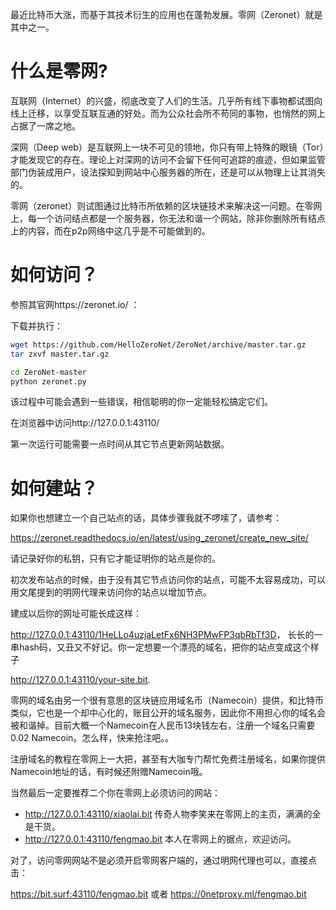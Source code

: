 #+BEGIN_COMMENT
.. title: 零网——永不消失的网站
.. slug: about-zeronet
.. date: 2017-06-12 20:12:32 UTC+08:00
.. tags: 区块链 比特币
.. category: 
.. link: 
.. description: 
.. type: text
#+END_COMMENT

最近比特币大涨，而基于其技术衍生的应用也在蓬勃发展。零网（Zeronet）就是其中之一。

* 什么是零网?
互联网（Internet）的兴盛，彻底改变了人们的生活。几乎所有线下事物都试图向线上迁移，以享受互联互通的好处。而为公众社会所不苟同的事物，也悄然的网上占据了一席之地。

深网（Deep web）是互联网上一块不可见的领地，你只有带上特殊的眼镜（Tor）才能发现它的存在。理论上对深网的访问不会留下任何可追踪的痕迹，但如果监管部门伪装成用户，设法探知到网站中心服务器的所在，还是可以从物理上让其消失的。

零网（zeronet）则试图通过比特币所依赖的区块链技术来解决这一问题。在零网上，每一个访问结点都是一个服务器，你无法和谐一个网站，除非你删除所有结点上的内容，而在p2p网络中这几乎是不可能做到的。

* 如何访问？
参照其官网https://zeronet.io/ ：

下载并执行：
#+BEGIN_SRC sh
  wget https://github.com/HelloZeroNet/ZeroNet/archive/master.tar.gz
  tar zxvf master.tar.gz

  cd ZeroNet-master
  python zeronet.py
#+END_SRC
该过程中可能会遇到一些错误，相信聪明的你一定能轻松搞定它们。

在浏览器中访问http://127.0.0.1:43110/

第一次运行可能需要一点时间从其它节点更新网站数据。

#+ATTR_HTML: :width 800
[[../assets/img/zeronet.png]]


* 如何建站？
如果你也想建立一个自己站点的话，具体步骤我就不啰嗦了，请参考：

https://zeronet.readthedocs.io/en/latest/using_zeronet/create_new_site/

请记录好你的私钥，只有它才能证明你的站点是你的。

初次发布站点的时候，由于没有其它节点访问你的站点，可能不太容易成功，可以用文尾提到的明网代理来访问你的站点以增加节点。

建成以后你的网址可能长成这样：

http://127.0.0.1:43110/1HeLLo4uzjaLetFx6NH3PMwFP3qbRbTf3D， 
长长的一串hash码，又丑又不好记。你一定想要一个漂亮的域名，把你的站点变成这个样子

http://127.0.0.1:43110/your-site.bit.

零网的域名由另一个很有意思的区块链应用域名币（Namecoin）提供，和比特币类似，它也是一个却中心化的，账目公开的域名服务，因此你不用担心你的域名会被和谐掉。目前大概一个Namecoin在人民币13块钱左右，注册一个域名只需要 0.02 Namecoin。怎么样，快来抢注吧。。

注册域名的教程在零网上一大把，甚至有大咖专门帮忙免费注册域名，如果你提供Namecoin地址的话，有时候还附赠Namecoin哦。

当然最后一定要推荐二个你在零网上必须访问的网站：

+ http://127.0.0.1:43110/xiaolai.bit 传奇人物李笑来在零网上的主页，满满的全是干货。
+ http://127.0.0.1:43110/fengmao.bit 本人在零网上的据点，欢迎访问。

对了，访问零网网站不是必须开启零网客户端的，通过明网代理也可以，直接点击：

https://bit.surf:43110/fengmao.bit 或者 https://0netproxy.ml/fengmao.bit
